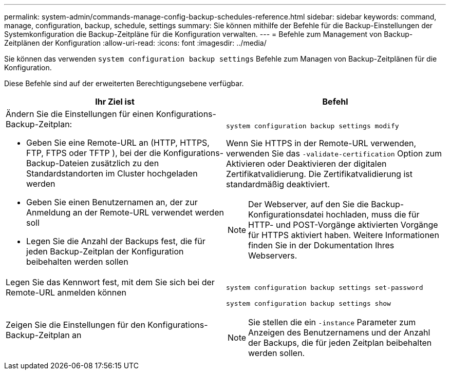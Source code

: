 ---
permalink: system-admin/commands-manage-config-backup-schedules-reference.html 
sidebar: sidebar 
keywords: command, manage, configuration, backup, schedule, settings 
summary: Sie können mithilfe der Befehle für die Backup-Einstellungen der Systemkonfiguration die Backup-Zeitpläne für die Konfiguration verwalten. 
---
= Befehle zum Management von Backup-Zeitplänen der Konfiguration
:allow-uri-read: 
:icons: font
:imagesdir: ../media/


[role="lead"]
Sie können das verwenden `system configuration backup settings` Befehle zum Managen von Backup-Zeitplänen für die Konfiguration.

Diese Befehle sind auf der erweiterten Berechtigungsebene verfügbar.

|===
| Ihr Ziel ist | Befehl 


 a| 
Ändern Sie die Einstellungen für einen Konfigurations-Backup-Zeitplan:

* Geben Sie eine Remote-URL an (HTTP, HTTPS, FTP, FTPS oder TFTP ), bei der die Konfigurations-Backup-Dateien zusätzlich zu den Standardstandorten im Cluster hochgeladen werden
* Geben Sie einen Benutzernamen an, der zur Anmeldung an der Remote-URL verwendet werden soll
* Legen Sie die Anzahl der Backups fest, die für jeden Backup-Zeitplan der Konfiguration beibehalten werden sollen

 a| 
`system configuration backup settings modify`

Wenn Sie HTTPS in der Remote-URL verwenden, verwenden Sie das `-validate-certification` Option zum Aktivieren oder Deaktivieren der digitalen Zertifikatvalidierung. Die Zertifikatvalidierung ist standardmäßig deaktiviert.

[NOTE]
====
Der Webserver, auf den Sie die Backup-Konfigurationsdatei hochladen, muss die für HTTP- und POST-Vorgänge aktivierten Vorgänge für HTTPS aktiviert haben. Weitere Informationen finden Sie in der Dokumentation Ihres Webservers.

====


 a| 
Legen Sie das Kennwort fest, mit dem Sie sich bei der Remote-URL anmelden können
 a| 
`system configuration backup settings set-password`



 a| 
Zeigen Sie die Einstellungen für den Konfigurations-Backup-Zeitplan an
 a| 
`system configuration backup settings show`

[NOTE]
====
Sie stellen die ein `-instance` Parameter zum Anzeigen des Benutzernamens und der Anzahl der Backups, die für jeden Zeitplan beibehalten werden sollen.

====
|===